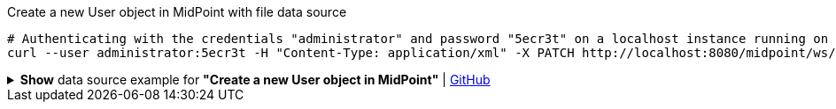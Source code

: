 :page-visibility: hidden
.Create a new User object in MidPoint with file data source
[source,bash]
----
# Authenticating with the credentials "administrator" and password "5ecr3t" on a localhost instance running on port 8080
curl --user administrator:5ecr3t -H "Content-Type: application/xml" -X PATCH http://localhost:8080/midpoint/ws/rest/users/00000000-0000-0000-0000-000000000002 --data-binary @pathToMidpointGit\samples\rest\modify-user-assign-role-eu.xml
----

.*Show* data source example for *"Create a new User object in MidPoint"* | link:https://raw.githubusercontent.com/Evolveum/midpoint-samples/master/samples/rest/modify-user-assign-role-eu.xml[GitHub]
[%collapsible]
====
[source, xml]
----
<?xml version="1.0"?>
<!--
  ~ Copyright (c) 2010-2024 Evolveum
  ~
  ~ Licensed under the Apache License, Version 2.0 (the "License");
  ~ you may not use this file except in compliance with the License.
  ~ You may obtain a copy of the License at
  ~
  ~      http://www.apache.org/licenses/LICENSE-2.0
  ~
  ~ Unless required by applicable law or agreed to in writing, software
  ~ distributed under the License is distributed on an "AS IS" BASIS,
  ~ WITHOUT WARRANTIES OR CONDITIONS OF ANY KIND, either express or implied.
  ~ See the License for the specific language governing permissions and
  ~ limitations under the License.
  -->
<objectModification
    xmlns='http://midpoint.evolveum.com/xml/ns/public/common/api-types-3'
    xmlns:c='http://midpoint.evolveum.com/xml/ns/public/common/common-3'
    xmlns:t="http://prism.evolveum.com/xml/ns/public/types-3">
    <itemDelta>
        <t:modificationType>add</t:modificationType>
        <t:path>c:assignment</t:path>
        <t:value>
                <c:targetRef oid="00000000-0000-0000-0000-000000000008" type="c:RoleType" />
        </t:value>
    </itemDelta>
</objectModification>

----
====
